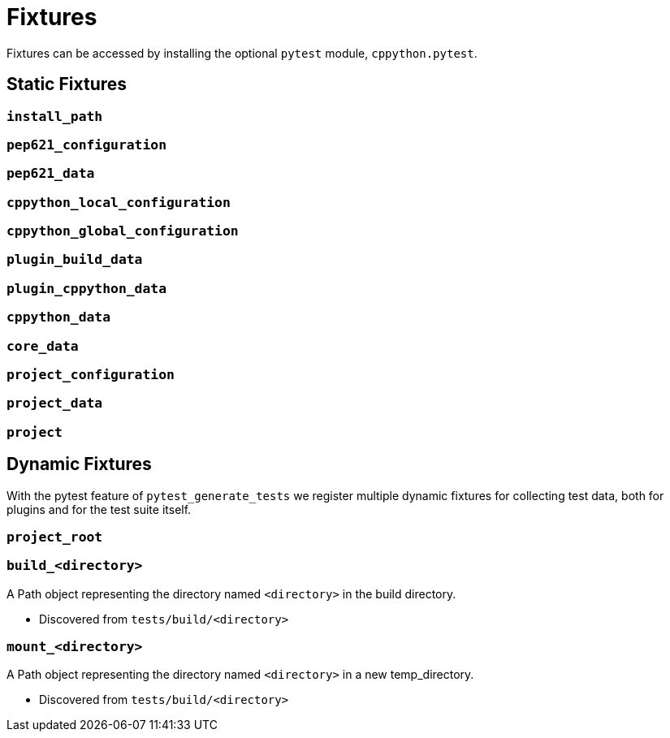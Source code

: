 = Fixtures

Fixtures can be accessed by installing the optional `pytest` module, `cppython.pytest`.

== Static Fixtures

=== `install_path`

=== `pep621_configuration`

=== `pep621_data`

=== `cppython_local_configuration`

=== `cppython_global_configuration`

=== `plugin_build_data`

=== `plugin_cppython_data`

=== `cppython_data`

=== `core_data`

=== `project_configuration`

=== `project_data`

=== `project`

== Dynamic Fixtures

With the pytest feature of `pytest_generate_tests` we register multiple dynamic fixtures for collecting test data, both for plugins and for the test suite itself.

=== `project_root`

=== `build_<directory>`

A Path object representing the directory named `<directory>` in the build directory.

* Discovered from `tests/build/<directory>`

=== `mount_<directory>`

A Path object representing the directory named `<directory>` in a new temp_directory.

* Discovered from `tests/build/<directory>`